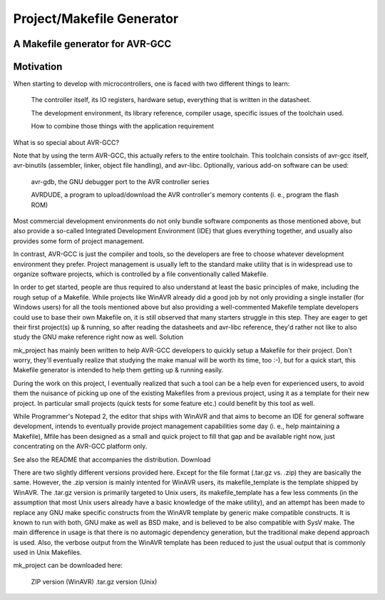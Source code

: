 Project/Makefile Generator
==========================


A Makefile generator for AVR-GCC
--------------------------------

Motivation
----------

When starting to develop with microcontrollers, one is faced with two different things to learn:

    The controller itself, its IO registers, hardware setup, everything that is written in the datasheet.

    The development environment, its library reference, compiler usage, specific issues of the toolchain used.
    
    How to combine those things with the application requirement

What is so special about AVR-GCC?

Note that by using the term AVR-GCC, this actually refers to the entire toolchain. This toolchain consists of avr-gcc itself, avr-binutils (assembler, linker, object file handling), and avr-libc. Optionally, various add-on software can be used:

    avr-gdb, the GNU debugger port to the AVR controller series

    AVRDUDE, a program to upload/download the AVR controller's memory contents (i. e., program the flash ROM)

Most commercial development environments do not only bundle software components as those mentioned above, but also provide a so-called Integrated Development Environment (IDE) that glues everything together, and usually also provides some form of project management.

In contrast, AVR-GCC is just the compiler and tools, so the developers are free to choose whatever development environment they prefer. Project management is usually left to the standard make utility that is in widespread use to organize software projects, which is controlled by a file conventionally called Makefile.

In order to get started, people are thus required to also understand at least the basic principles of make, including the rough setup of a Makefile. While projects like WinAVR already did a good job by not only providing a single installer (for Windows users) for all the tools mentioned above but also providing a well-commented Makefile template developers could use to base their own Makefile on, it is still observed that many starters struggle in this step. They are eager to get their first project(s) up & running, so after reading the datasheets and avr-libc reference, they'd rather not like to also study the GNU make reference right now as well.
Solution

mk_project has mainly been written to help AVR-GCC developers to quickly setup a Makefile for their project. Don't worry, they'll eventually realize that studying the make manual will be worth its time, too :-), but for a quick start, this Makefile generator is intended to help them getting up & running easily.

During the work on this project, I eventually realized that such a tool can be a help even for experienced users, to avoid them the nuisance of picking up one of the existing Makefiles from a previous project, using it as a template for their new project. In particular small projects (quick tests for some feature etc.) could benefit by this tool as well.

While Programmer's Notepad 2, the editor that ships with WinAVR and that aims to become an IDE for general software development, intends to eventually provide project management capabilities some day (i. e., help maintaining a Makefile), Mfile has been designed as a small and quick project to fill that gap and be available right now, just concentrating on the AVR-GCC platform only.

See also the README that accompanies the distribution.
Download

There are two slightly different versions provided here. Except for the file format (.tar.gz vs. .zip) they are basically the same. However, the .zip version is mainly intented for WinAVR users, its makefile_template is the template shipped by WinAVR. The .tar.gz version is primarily targeted to Unix users, its makefile_template has a few less comments (in the assumption that most Unix users already have a basic knowledge of the make utility), and an attempt has been made to replace any GNU make specific constructs from the WinAVR template by generic make compatible constructs. It is known to run with both, GNU make as well as BSD make, and is believed to be also compatible with SysV make. The main difference in usage is that there is no automagic dependency generation, but the traditional make depend approach is used. Also, the verbose output from the WinAVR template has been reduced to just the usual output that is commonly used in Unix Makefiles.

mk_project can be downloaded here:

    ZIP version (WinAVR)
    .tar.gz version (Unix)
